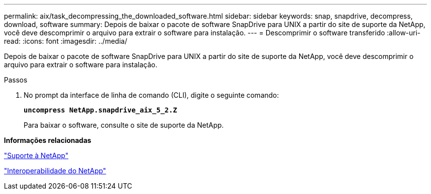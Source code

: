 ---
permalink: aix/task_decompressing_the_downloaded_software.html 
sidebar: sidebar 
keywords: snap, snapdrive, decompress, download, software 
summary: Depois de baixar o pacote de software SnapDrive para UNIX a partir do site de suporte da NetApp, você deve descomprimir o arquivo para extrair o software para instalação. 
---
= Descomprimir o software transferido
:allow-uri-read: 
:icons: font
:imagesdir: ../media/


[role="lead"]
Depois de baixar o pacote de software SnapDrive para UNIX a partir do site de suporte da NetApp, você deve descomprimir o arquivo para extrair o software para instalação.

.Passos
. No prompt da interface de linha de comando (CLI), digite o seguinte comando:
+
`*uncompress NetApp.snapdrive_aix_5_2.Z*`

+
Para baixar o software, consulte o site de suporte da NetApp.



*Informações relacionadas*

http://mysupport.netapp.com["Suporte à NetApp"]

https://mysupport.netapp.com/NOW/products/interoperability["Interoperabilidade do NetApp"]
